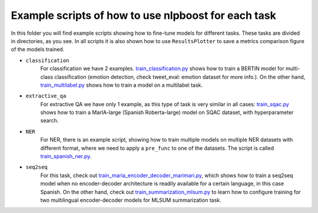 
Example scripts of how to use nlpboost for each task
====================================================

In this folder you will find example scripts showing how to fine-tune models for different tasks. These tasks are divided in directories, as you see. In all scripts it is also shown how to use ``ResultsPlotter`` to save a metrics comparison figure of the models trained.


* 
  ``classification``
    For classification we have 2 examples. `train_classification.py <https://github.com/avacaondata/nlpboost/blob/main/examples/classification/train_classification.py>`_ shows how to train a BERTIN model for multi-class classification (emotion detection, check tweet_eval: emotion dataset for more info.). On the other hand, `train_multilabel.py <https://github.com/avacaondata/nlpboost/blob/main/examples/classification/train_multilabel.py>`_ shows how to train a model on a multilabel task.

* 
  ``extractive_qa``
    For extractive QA we have only 1 example, as this type of task is very similar in all cases: `train_sqac.py <https://github.com/avacaondata/nlpboost/blob/main/examples/extractive_qa/train_sqac.py>`_ shows how to train a MarIA-large (Spanish Roberta-large) model on SQAC dataset, with hyperparameter search.

* 
  ``NER``
    For NER, there is an example script, showing how to train multiple models on multiple NER datasets with different format, where we need to apply a ``pre_func`` to one of the datasets. The script is called `train_spanish_ner.py <https://github.com/avacaondata/nlpboost/blob/main/examples/NER/train_spanish_ner.py>`_.

* 
  ``seq2seq``
    For this task, check out `train_maria_encoder_decoder_marimari.py <https://github.com/avacaondata/nlpboost/blob/main/examples/seq2seq/train_maria_encoder_decoder_marimari.py>`_\ , which shows how to train a seq2seq model when no encoder-decoder architecture is readily available for a certain language, in this case Spanish. On the other hand, check out `train_summarization_mlsum.py <https://github.com/avacaondata/nlpboost/blob/main/examples/seq2seq/train_summarization_mlsum.py>`_ to learn how to configure training for two multilingual encoder-decoder models for MLSUM summarization task.
